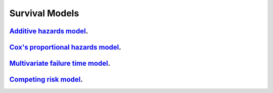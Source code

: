 .. _survival_models:

Survival Models
--------------------

`Additive hazards model <survival-additive-hazard-model.ipynb>`_.
~~~~~~~~~~~~~~~~~

`Cox's proportional hazards model <survival-proportional-hazard-model.ipynb>`_.
~~~~~~~~~~~~~~~~~

`Multivariate failure time model <survival-multivariate-failure-time-model.ipynb>`_.
~~~~~~~~~~~~~~~~~

`Competing risk model <survival-competing-risk-model.ipynb>`_.
~~~~~~~~~~~~~~~~~

